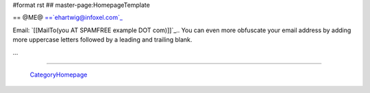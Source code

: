#format rst
## master-page:HomepageTemplate

== @ME@ ==`ehartwig@infoxel.com`_

Email: `[[MailTo(you AT SPAMFREE example DOT com)]]`_.. You can even more obfuscate your email address by adding more uppercase letters followed by a leading and trailing blank.

...

-------------------------

 CategoryHomepage_

.. ############################################################################

.. _ehartwig@infoxel.com: mailto:ehartwig@infoxel.com

.. _CategoryHomepage: ../CategoryHomepage

